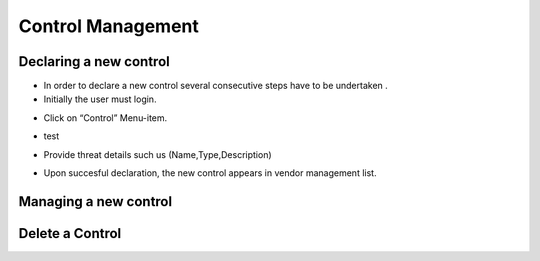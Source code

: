 ============
Control Management
============

Declaring a new control
-----------------------

- In order to declare a new control  several consecutive steps have to be undertaken .
- Initially the user must login.

.. image:: assets/Log_4.png

- Click on “Control” Menu-item.

.. image:: assets/cc.png

- test

.. image:: assets/cc_2.png

- Provide threat details such us (Name,Type,Description)

.. image:: assets/cc_3.png

- Upon succesful declaration, the new control appears in vendor management list.

.. image:: assets/cc_4.png

Managing a new control
----------------------

Delete a Control
----------------

